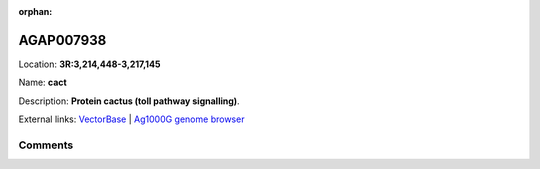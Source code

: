 :orphan:



AGAP007938
==========

Location: **3R:3,214,448-3,217,145**

Name: **cact**

Description: **Protein cactus (toll pathway signalling)**.

External links:
`VectorBase <https://www.vectorbase.org/Anopheles_gambiae/Gene/Summary?g=AGAP007938>`_ |
`Ag1000G genome browser <https://www.malariagen.net/apps/ag1000g/phase1-AR3/index.html?genome_region=3R:3214448-3217145#genomebrowser>`_





Comments
--------


.. raw:: html

    <div id="disqus_thread"></div>
    <script>
    
    var disqus_config = function () {
        this.page.identifier = '/gene/AGAP007938';
    };
    
    (function() { // DON'T EDIT BELOW THIS LINE
    var d = document, s = d.createElement('script');
    s.src = 'https://agam-selection-atlas.disqus.com/embed.js';
    s.setAttribute('data-timestamp', +new Date());
    (d.head || d.body).appendChild(s);
    })();
    </script>
    <noscript>Please enable JavaScript to view the <a href="https://disqus.com/?ref_noscript">comments.</a></noscript>


